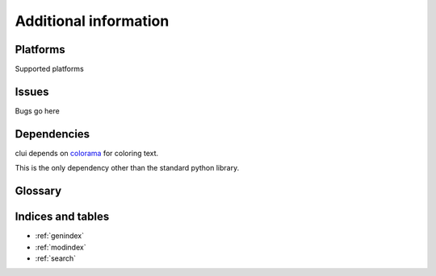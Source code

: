 Additional information
======================

Platforms
---------

Supported platforms

Issues
------

Bugs go here

Dependencies
------------

clui depends on `colorama`_ for coloring text.

This is the only dependency other than the standard python library.

.. _colorama: http://pypi.python.org/pypi/colorama

Glossary
--------

.. glossary::
      
   clui
      A clui is an abbreviation for Command Line User Interface

Indices and tables
------------------

* :ref:`genindex`
* :ref:`modindex`
* :ref:`search`

.. _regex: http://www.regular-expressions.info/quickstart.html
